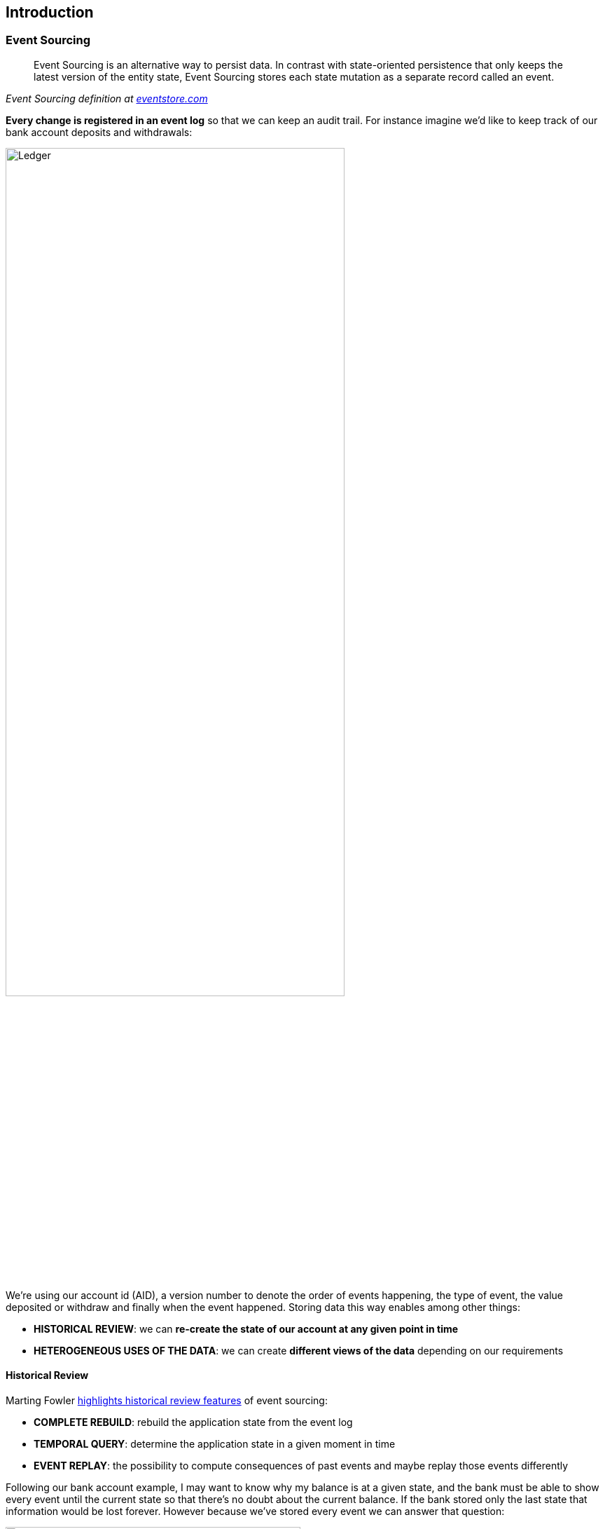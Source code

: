 == Introduction

=== Event Sourcing

[quote, , 'Event Sourcing definition at https://www.eventstore.com/blog/what-is-event-sourcing[eventstore.com]']
Event Sourcing is an alternative way to persist data. In contrast with state-oriented persistence that only keeps
the latest version of the entity state, Event Sourcing stores each state mutation as a separate record called an event.

**Every change is registered in an event log** so that we can keep an audit trail. For instance imagine we'd like to
keep track of our bank account deposits and withdrawals:

image::ledger.png[alt="Ledger", align="center", width="75%"]

We're using our account id (AID), a version number to denote the order of events happening, the type of event, the value
deposited or withdraw and finally when the event happened. Storing data this way enables among other things:

- **HISTORICAL REVIEW**: we can **re-create the state of our account at any given point in time**
- **HETEROGENEOUS USES OF THE DATA**: we can create **different views of the data** depending on our requirements

==== Historical Review

Marting Fowler https://martinfowler.com/eaaDev/EventSourcing.html[highlights historical review features]
of event sourcing:

- **COMPLETE REBUILD**: rebuild the application state from the event log
- **TEMPORAL QUERY**: determine the application state in a given moment in time
- **EVENT REPLAY**: the possibility to compute consequences of past events and maybe replay those events differently

Following our bank account example, I may want to know why my balance is at a given state, and the bank must be able
to show every event until the current state so that there's no doubt about the current balance.
If the bank stored only the last state that information would be lost forever. However because we've stored every
event we can answer that question:

image::temporal_query.png[alt="Temporal Query", align="center", width="70%"]

==== Heterogeneous Uses

Another use case is **when the data the system is producing is being consumed in different ways by different systems**.

For example, in an e-commerce application, different departments could be interested in different views of the data,
accounting might be interested in sales whereas marketing could be interested in user fidelity. In such systems there
are always more reads than writes.

An architectural pattern applied to this use case is **CQRS** (**C**ommand/**Q**uery **R**esponsibility **S**egregation).
This pattern uses the idea of using a different model for create information than the model used for reading information.

An **event log** could be used in this context to be **the single source of truth** of the system.
From there any reading system could read from the event store and then create their own views to serve to their clients.

image::different_reads.png[alt="Heterogeneous reads", align="center", width="70%"]

==== Resources

- https://martinfowler.com/eaaDev/EventSourcing.html[Martin Fowler on Event Sourcing]
- https://martinfowler.com/bliki/CQRS.html[Martin Fowler on CQRS]
- https://www.eventstore.com/blog/what-is-event-sourcing[EventStore database article on Event Sourcing]

=== Memento Overview

A Memento `EventStore` instance is built on top of these three components:

- **STORAGE**: were events and snapshots are going to be stored (database, csv...)
- **EVENT-BUS**:: system to notify when events/snapshots are stored
- **SERDE**: (serialization/deserialization) how to serialize/deserialize events to/from the storage

==== Storage

Basically where the events are going to be stored. That could be anything, a database, a csv file, queue systems. The
only thing that matters is that the event information could be stored in such a way it could be later be used again
to replay the state of the system.

The event structure is:

- ID
- AGGREGATE ID
- VERSION
- JSON
- DATE

==== Event Bus

Regarding that the event store is more used for reading than writing, there could be many systems that are interested
in knowing when a new event has been stored in the system. In order to be able to publish notifications the event store
uses an event bus. An event bus is a system that delivers messages from message producers to message receivers.

==== SERDE

Because the payload of the event is JSON, we need to convert the event information to JSON and then re-create the
object from that JSON. Serde is an acronym for **SER**ialization/**DE**serialization.